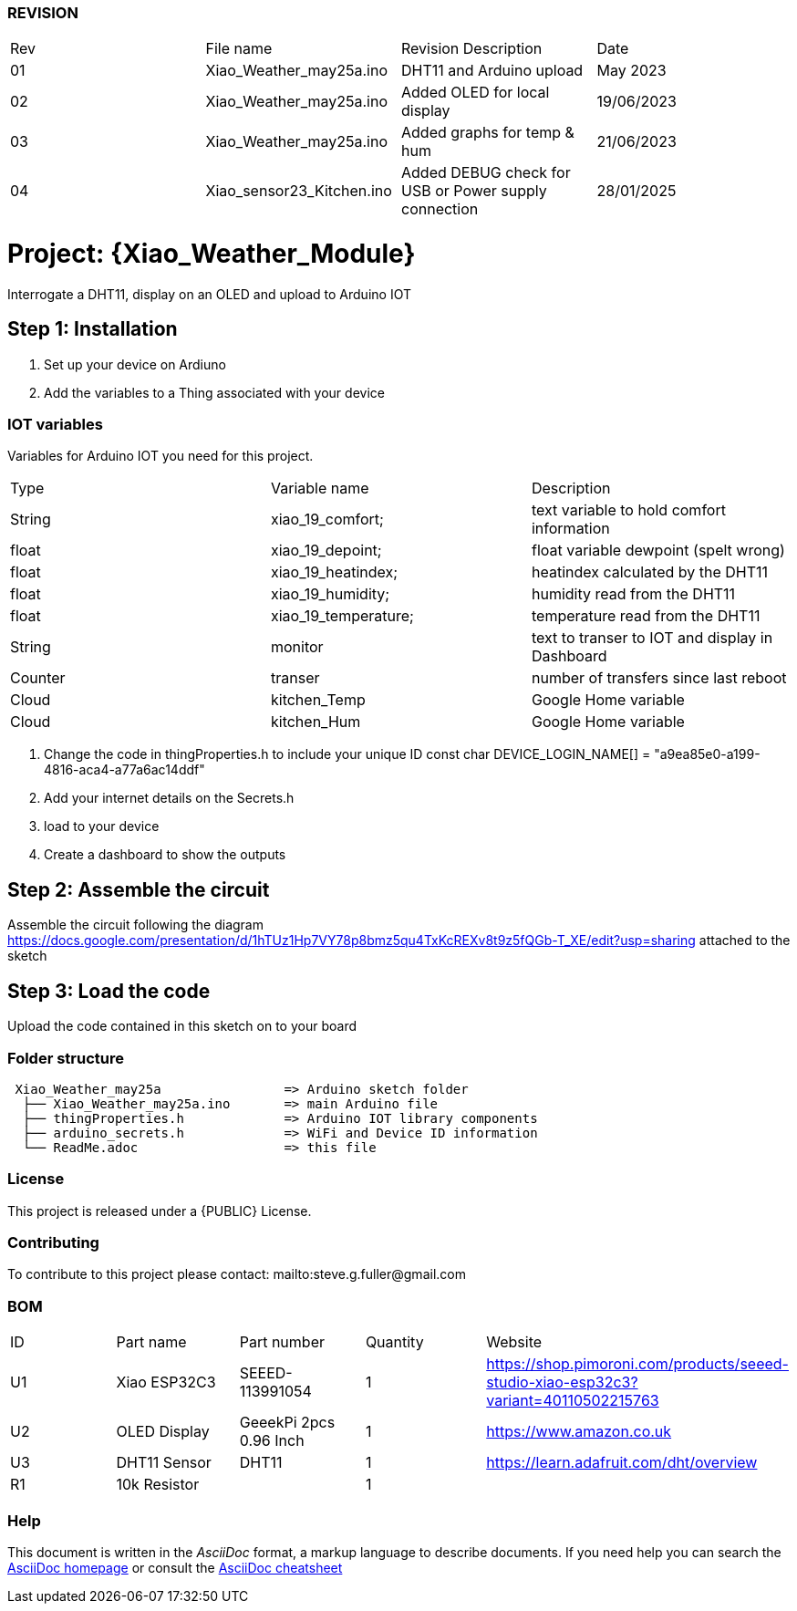:Author:  ard12sgf1960
:Email:   sgfpcb@gmail.com
:Date:    25/05/2023 - 28/01/2025
:License: Public Domain
:Board: ESP32 C3 #23

=== REVISION

|===
| Rev | File name                 | Revision Description                                 | Date       
| 01  | Xiao_Weather_may25a.ino   | DHT11 and Arduino upload                             | May 2023 
| 02  | Xiao_Weather_may25a.ino   | Added OLED for local display                         | 19/06/2023 
| 03  | Xiao_Weather_may25a.ino   | Added graphs for temp & hum                          | 21/06/2023 
| 04  | Xiao_sensor23_Kitchen.ino | Added DEBUG check for USB or Power supply connection | 28/01/2025
|===

= Project: {Xiao_Weather_Module}

Interrogate a DHT11, display on an OLED and upload to Arduino IOT

== Step 1: Installation

1. Set up your device on Ardiuno
2. Add the variables to a Thing associated with your device

=== IOT variables
Variables for Arduino IOT you need for this project.

|===
| Type    | Variable name       | Description 
| String  | xiao_19_comfort;    | text variable to hold comfort information
| float   | xiao_19_depoint;    | float variable dewpoint (spelt wrong)  
| float   | xiao_19_heatindex;  | heatindex calculated by the DHT11
| float   | xiao_19_humidity;   | humidity read from the DHT11
| float   | xiao_19_temperature;| temperature read from the DHT11
| String  | monitor             | text to transer to IOT and display in Dashboard
| Counter | transer             | number of transfers since last reboot
| Cloud   | kitchen_Temp        | Google Home variable
| Cloud   | kitchen_Hum         | Google Home variable
|===

3. Change the code in thingProperties.h to include your unique ID const char DEVICE_LOGIN_NAME[]  = "a9ea85e0-a199-4816-aca4-a77a6ac14ddf" 
4. Add your internet details on the Secrets.h
5. load to your device
6. Create a dashboard to show the outputs

== Step 2: Assemble the circuit

Assemble the circuit following the diagram
https://docs.google.com/presentation/d/1hTUz1Hp7VY78p8bmz5qu4TxKcREXv8t9z5fQGb-T_XE/edit?usp=sharing
attached to the sketch

== Step 3: Load the code

Upload the code contained in this sketch on to your board

=== Folder structure

....
 Xiao_Weather_may25a                => Arduino sketch folder
  ├── Xiao_Weather_may25a.ino       => main Arduino file
  ├── thingProperties.h             => Arduino IOT library components
  ├── arduino_secrets.h             => WiFi and Device ID information
  └── ReadMe.adoc                   => this file
....

=== License
This project is released under a {PUBLIC} License.

=== Contributing
To contribute to this project please contact: mailto:steve.g.fuller@gmail.com

=== BOM

|===
| ID | Part name      | Part number            | Quantity | Website 
| U1 | Xiao ESP32C3   | SEEED-113991054        |    1     | https://shop.pimoroni.com/products/seeed-studio-xiao-esp32c3?variant=40110502215763   
| U2 | OLED Display   | GeeekPi 2pcs 0.96 Inch |    1     | https://www.amazon.co.uk
| U3 | DHT11 Sensor   | DHT11                  |    1     | https://learn.adafruit.com/dht/overview
| R1 | 10k Resistor   |                        |    1     |     
|===


=== Help
This document is written in the _AsciiDoc_ format, a markup language to describe documents. 
If you need help you can search the http://www.methods.co.nz/asciidoc[AsciiDoc homepage]
or consult the http://powerman.name/doc/asciidoc[AsciiDoc cheatsheet]
